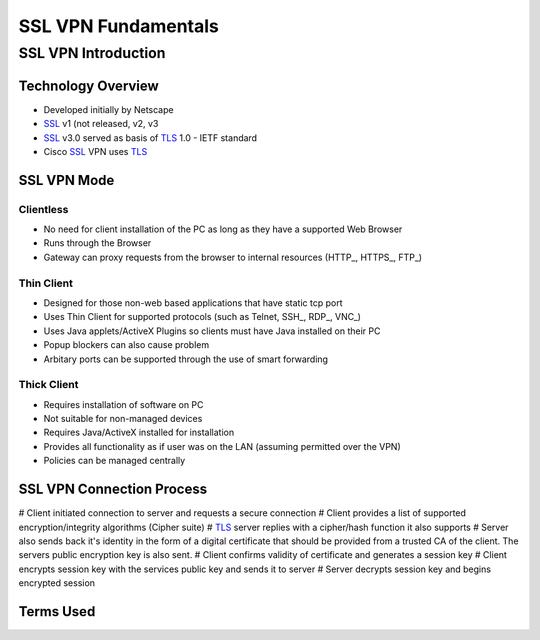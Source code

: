 $$$$$$$$$$$$$$$$$$$$
SSL VPN Fundamentals
$$$$$$$$$$$$$$$$$$$$

SSL VPN Introduction
=============================================

Technology Overview
---------------------------------------------------
* Developed initially by Netscape
* SSL_ v1 (not released, v2, v3
* SSL_ v3.0 served as basis of TLS_ 1.0 - IETF standard
* Cisco SSL_ VPN uses TLS_

SSL VPN Mode
------------
Clientless
##########
* No need for client installation of the PC as long as they have a supported Web Browser
* Runs through the Browser
* Gateway can proxy requests from the browser to internal resources (HTTP_, HTTPS_, FTP_)

Thin Client
###########
* Designed for those non-web based applications that have static tcp port
* Uses Thin Client for supported protocols (such as Telnet, SSH_, RDP_, VNC_)
* Uses Java applets/ActiveX Plugins so clients must have Java installed on their PC
* Popup blockers can also cause problem
* Arbitary ports can be supported through the use of smart forwarding

Thick Client
############
* Requires installation of software on PC
* Not suitable for non-managed devices
* Requires Java/ActiveX installed for installation
* Provides all functionality as if user was on the LAN (assuming permitted over the VPN)
* Policies can be managed centrally


SSL VPN Connection Process
--------------------------
# Client initiated connection to server and requests a secure connection
# Client provides a list of supported encryption/integrity algorithms (Cipher suite)
# TLS_ server replies with a cipher/hash function it also supports
# Server also sends back it's identity in the form of a digital certificate that should be provided from a trusted CA of the client.  The servers public encryption key is also sent.
# Client confirms validity of certificate and generates a session key
# Client encrypts session key with the services public key and sends it to server
# Server decrypts session key and begins encrypted session

Terms Used
----------
.. _RADIUS:
  Remote Authentication Dial-In User Service
  
.. _SSL:
  Secure Socket Layer

.. _TLS:
  Transport Layer Security
  
.. _HTTP
  HyperText Transfer Protocol

.. _HTTPS
  HyperText Transfer Protocol over SSL/TLS

.. _FTP
  File Transfer Protocol
  
.. _SSH
  Secure Shell
  
.. _RDP
  Remote Desktop Protocol
  
.. _VNC
  Virtual Network Computing

